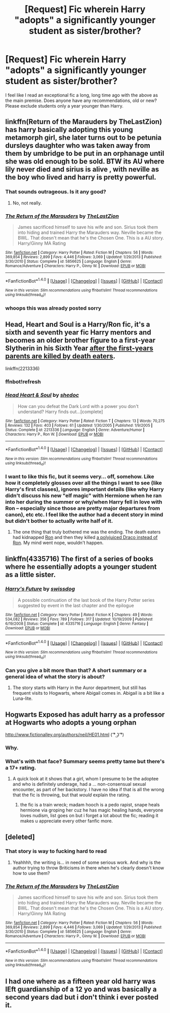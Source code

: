 #+TITLE: [Request] Fic wherein Harry "adopts" a significantly younger student as sister/brother?

* [Request] Fic wherein Harry "adopts" a significantly younger student as sister/brother?
:PROPERTIES:
:Author: NouvelleVoix
:Score: 9
:DateUnix: 1493001992.0
:DateShort: 2017-Apr-24
:FlairText: Request
:END:
I feel like I read an exceptional fic a long, long time ago with the above as the main premise. Does anyone have any recommendations, old or new? Please exclude students only a year younger than Harry.


** linkffn(Return of the Marauders by TheLastZion) has harry basically adopting this young metamorph girl, she later turns out to be petunia dursleys daughter who was taken away from them by umbridge to be put in an orphanage until she was old enough to be sold. BTW its AU where lily never died and sirius is alive , with neville as the boy who lived and harry is pretty powerful.
:PROPERTIES:
:Author: LoL_KK
:Score: 5
:DateUnix: 1493013095.0
:DateShort: 2017-Apr-24
:END:

*** That sounds outrageous. Is it any good?
:PROPERTIES:
:Author: Johnsmitish
:Score: 7
:DateUnix: 1493017808.0
:DateShort: 2017-Apr-24
:END:

**** No, not really.
:PROPERTIES:
:Author: NouvelleVoix
:Score: 8
:DateUnix: 1493051291.0
:DateShort: 2017-Apr-24
:END:


*** [[http://www.fanfiction.net/s/5856625/1/][*/The Return of the Marauders/*]] by [[https://www.fanfiction.net/u/1840011/TheLastZion][/TheLastZion/]]

#+begin_quote
  James sacrificed himself to save his wife and son. Sirius took them into hiding and trained Harry the Marauders way. Neville became the BWL. That doesn't mean that he's the Chosen One. This is a AU story. Harry/Ginny MA Rating
#+end_quote

^{/Site/: [[http://www.fanfiction.net/][fanfiction.net]] *|* /Category/: Harry Potter *|* /Rated/: Fiction M *|* /Chapters/: 56 *|* /Words/: 369,854 *|* /Reviews/: 2,899 *|* /Favs/: 4,446 *|* /Follows/: 3,069 *|* /Updated/: 1/29/2013 *|* /Published/: 3/30/2010 *|* /Status/: Complete *|* /id/: 5856625 *|* /Language/: English *|* /Genre/: Romance/Adventure *|* /Characters/: Harry P., Ginny W. *|* /Download/: [[http://www.ff2ebook.com/old/ffn-bot/index.php?id=5856625&source=ff&filetype=epub][EPUB]] or [[http://www.ff2ebook.com/old/ffn-bot/index.php?id=5856625&source=ff&filetype=mobi][MOBI]]}

--------------

*FanfictionBot*^{1.4.0} *|* [[[https://github.com/tusing/reddit-ffn-bot/wiki/Usage][Usage]]] | [[[https://github.com/tusing/reddit-ffn-bot/wiki/Changelog][Changelog]]] | [[[https://github.com/tusing/reddit-ffn-bot/issues/][Issues]]] | [[[https://github.com/tusing/reddit-ffn-bot/][GitHub]]] | [[[https://www.reddit.com/message/compose?to=tusing][Contact]]]

^{/New in this version: Slim recommendations using/ ffnbot!slim! /Thread recommendations using/ linksub(thread_id)!}
:PROPERTIES:
:Author: FanfictionBot
:Score: 1
:DateUnix: 1493013116.0
:DateShort: 2017-Apr-24
:END:


*** whoops this was already posted sorry
:PROPERTIES:
:Author: LoL_KK
:Score: 1
:DateUnix: 1493013260.0
:DateShort: 2017-Apr-24
:END:


** Head, Heart and Soul is a Harry/Ron fic, it's a sixth and seventh year fic Harry mentors and becomes an older brother figure to a first-year Slytherin in his Sixth Year [[/spoiler][after the first-years parents are killed by death eaters]].

linkffn(2213336)
:PROPERTIES:
:Author: KarelJanovic
:Score: 2
:DateUnix: 1493025028.0
:DateShort: 2017-Apr-24
:END:

*** ffnbot!refresh
:PROPERTIES:
:Author: KarelJanovic
:Score: 1
:DateUnix: 1493033901.0
:DateShort: 2017-Apr-24
:END:


*** [[http://www.fanfiction.net/s/2213336/1/][*/Head Heart & Soul/*]] by [[https://www.fanfiction.net/u/578324/shedoc][/shedoc/]]

#+begin_quote
  How can you defeat the Dark Lord with a power you don't understand? Harry finds out...[complete]
#+end_quote

^{/Site/: [[http://www.fanfiction.net/][fanfiction.net]] *|* /Category/: Harry Potter *|* /Rated/: Fiction T *|* /Chapters/: 13 *|* /Words/: 70,275 *|* /Reviews/: 132 *|* /Favs/: 403 *|* /Follows/: 61 *|* /Updated/: 1/30/2005 *|* /Published/: 1/9/2005 *|* /Status/: Complete *|* /id/: 2213336 *|* /Language/: English *|* /Genre/: Adventure/Humor *|* /Characters/: Harry P., Ron W. *|* /Download/: [[http://www.ff2ebook.com/old/ffn-bot/index.php?id=2213336&source=ff&filetype=epub][EPUB]] or [[http://www.ff2ebook.com/old/ffn-bot/index.php?id=2213336&source=ff&filetype=mobi][MOBI]]}

--------------

*FanfictionBot*^{1.4.0} *|* [[[https://github.com/tusing/reddit-ffn-bot/wiki/Usage][Usage]]] | [[[https://github.com/tusing/reddit-ffn-bot/wiki/Changelog][Changelog]]] | [[[https://github.com/tusing/reddit-ffn-bot/issues/][Issues]]] | [[[https://github.com/tusing/reddit-ffn-bot/][GitHub]]] | [[[https://www.reddit.com/message/compose?to=tusing][Contact]]]

^{/New in this version: Slim recommendations using/ ffnbot!slim! /Thread recommendations using/ linksub(thread_id)!}
:PROPERTIES:
:Author: FanfictionBot
:Score: 1
:DateUnix: 1493033925.0
:DateShort: 2017-Apr-24
:END:


*** I want to like this fic, but it seems very... off, somehow. Like how it completely glosses over all the things I want to see (like Harry's first classes), ignores important details (like why Harry didn't discuss his new "elf magic" with Hermione when he ran into her during the summer or why/when Harry fell in love with Ron -- especially since those are pretty major departures from canon), etc etc. I feel like the author had a decent story in mind but didn't bother to actually write half of it.
:PROPERTIES:
:Author: NouvelleVoix
:Score: 1
:DateUnix: 1493073467.0
:DateShort: 2017-Apr-25
:END:

**** The one thing that truly bothered me was the ending. The death eaters had kidnapped [[/spoiler][Ron]] and then they killed [[/spoiler][a polyjuiced Draco instead of Ron]]. My mind went nope, wouldn't happen.
:PROPERTIES:
:Author: KarelJanovic
:Score: 1
:DateUnix: 1493174145.0
:DateShort: 2017-Apr-26
:END:


** linkffn(4335716) The first of a series of books where he essentially adopts a younger student as a little sister.
:PROPERTIES:
:Author: BaldBombshell
:Score: 1
:DateUnix: 1493052321.0
:DateShort: 2017-Apr-24
:END:

*** [[http://www.fanfiction.net/s/4335716/1/][*/Harry's Future/*]] by [[https://www.fanfiction.net/u/1608042/swissdog][/swissdog/]]

#+begin_quote
  A possible continuation of the last book of the Harry Potter series suggested by event in the last chapter and the epilogue
#+end_quote

^{/Site/: [[http://www.fanfiction.net/][fanfiction.net]] *|* /Category/: Harry Potter *|* /Rated/: Fiction K *|* /Chapters/: 49 *|* /Words/: 534,082 *|* /Reviews/: 356 *|* /Favs/: 789 *|* /Follows/: 317 *|* /Updated/: 10/19/2009 *|* /Published/: 6/19/2008 *|* /Status/: Complete *|* /id/: 4335716 *|* /Language/: English *|* /Genre/: Fantasy *|* /Download/: [[http://www.ff2ebook.com/old/ffn-bot/index.php?id=4335716&source=ff&filetype=epub][EPUB]] or [[http://www.ff2ebook.com/old/ffn-bot/index.php?id=4335716&source=ff&filetype=mobi][MOBI]]}

--------------

*FanfictionBot*^{1.4.0} *|* [[[https://github.com/tusing/reddit-ffn-bot/wiki/Usage][Usage]]] | [[[https://github.com/tusing/reddit-ffn-bot/wiki/Changelog][Changelog]]] | [[[https://github.com/tusing/reddit-ffn-bot/issues/][Issues]]] | [[[https://github.com/tusing/reddit-ffn-bot/][GitHub]]] | [[[https://www.reddit.com/message/compose?to=tusing][Contact]]]

^{/New in this version: Slim recommendations using/ ffnbot!slim! /Thread recommendations using/ linksub(thread_id)!}
:PROPERTIES:
:Author: FanfictionBot
:Score: 1
:DateUnix: 1493052371.0
:DateShort: 2017-Apr-24
:END:


*** Can you give a bit more than that? A short summary or a general idea of what the story is about?
:PROPERTIES:
:Author: finebalance
:Score: 1
:DateUnix: 1493056809.0
:DateShort: 2017-Apr-24
:END:

**** The story starts with Harry in the Auror department, but still has frequent visits to Hogwarts, where Abigail comes in. Abigail is a bit like a Luna-lite.
:PROPERTIES:
:Author: BaldBombshell
:Score: 1
:DateUnix: 1493084440.0
:DateShort: 2017-Apr-25
:END:


** Hogwarts Exposed has adult harry as a professor at Hogwarts who adopts a young orphan

[[http://www.fictionalley.org/authors/neil/HE01.html]] ( ͡° ͜ʖ ͡°)
:PROPERTIES:
:Author: k-k-KFC
:Score: 1
:DateUnix: 1493058985.0
:DateShort: 2017-Apr-24
:END:

*** Why.
:PROPERTIES:
:Author: NouvelleVoix
:Score: 1
:DateUnix: 1493073657.0
:DateShort: 2017-Apr-25
:END:


*** What's with that face? Summary seems pretty tame but there's a 17+ rating.
:PROPERTIES:
:Author: ChiefJusticeJ
:Score: 1
:DateUnix: 1493091470.0
:DateShort: 2017-Apr-25
:END:

**** A quick look at it shows that a girl, whom I presume to be the adoptee and who is definitely underage, had a ... non-consensual sexual encounter, as part of her backstory. I have no idea if that is all the wrong that the fic is throwing, but that /would/ explain the rating.
:PROPERTIES:
:Author: Kazeto
:Score: 2
:DateUnix: 1493133013.0
:DateShort: 2017-Apr-25
:END:

***** the fic is a train wreck; madam hooch is a pedo rapist, snape heals hermione via groping her cuz he has magic healing hands, everyone loves nudism, list goes on but i forget a lot about the fic; reading it makes u appreciate every other fanfic more.
:PROPERTIES:
:Author: k-k-KFC
:Score: 5
:DateUnix: 1493151651.0
:DateShort: 2017-Apr-26
:END:


** [deleted]
:PROPERTIES:
:Score: 1
:DateUnix: 1493004324.0
:DateShort: 2017-Apr-24
:END:

*** That story is way to fucking hard to read
:PROPERTIES:
:Author: flingerdinger
:Score: 7
:DateUnix: 1493006904.0
:DateShort: 2017-Apr-24
:END:

**** Yeahhhh, the writing is... in need of some serious work. And why is the author trying to throw Briticisms in there when he's clearly doesn't know how to use them?
:PROPERTIES:
:Author: NouvelleVoix
:Score: 2
:DateUnix: 1493011534.0
:DateShort: 2017-Apr-24
:END:


*** [[http://www.fanfiction.net/s/5856625/1/][*/The Return of the Marauders/*]] by [[https://www.fanfiction.net/u/1840011/TheLastZion][/TheLastZion/]]

#+begin_quote
  James sacrificed himself to save his wife and son. Sirius took them into hiding and trained Harry the Marauders way. Neville became the BWL. That doesn't mean that he's the Chosen One. This is a AU story. Harry/Ginny MA Rating
#+end_quote

^{/Site/: [[http://www.fanfiction.net/][fanfiction.net]] *|* /Category/: Harry Potter *|* /Rated/: Fiction M *|* /Chapters/: 56 *|* /Words/: 369,854 *|* /Reviews/: 2,899 *|* /Favs/: 4,446 *|* /Follows/: 3,069 *|* /Updated/: 1/29/2013 *|* /Published/: 3/30/2010 *|* /Status/: Complete *|* /id/: 5856625 *|* /Language/: English *|* /Genre/: Romance/Adventure *|* /Characters/: Harry P., Ginny W. *|* /Download/: [[http://www.ff2ebook.com/old/ffn-bot/index.php?id=5856625&source=ff&filetype=epub][EPUB]] or [[http://www.ff2ebook.com/old/ffn-bot/index.php?id=5856625&source=ff&filetype=mobi][MOBI]]}

--------------

*FanfictionBot*^{1.4.0} *|* [[[https://github.com/tusing/reddit-ffn-bot/wiki/Usage][Usage]]] | [[[https://github.com/tusing/reddit-ffn-bot/wiki/Changelog][Changelog]]] | [[[https://github.com/tusing/reddit-ffn-bot/issues/][Issues]]] | [[[https://github.com/tusing/reddit-ffn-bot/][GitHub]]] | [[[https://www.reddit.com/message/compose?to=tusing][Contact]]]

^{/New in this version: Slim recommendations using/ ffnbot!slim! /Thread recommendations using/ linksub(thread_id)!}
:PROPERTIES:
:Author: FanfictionBot
:Score: 1
:DateUnix: 1493004343.0
:DateShort: 2017-Apr-24
:END:


** I had one where as a fifteen year old harry was lEft guardianship of a 12 yo and was basically a second years dad but i don't think i ever posted it.
:PROPERTIES:
:Author: viol8er
:Score: 0
:DateUnix: 1493009915.0
:DateShort: 2017-Apr-24
:END:
